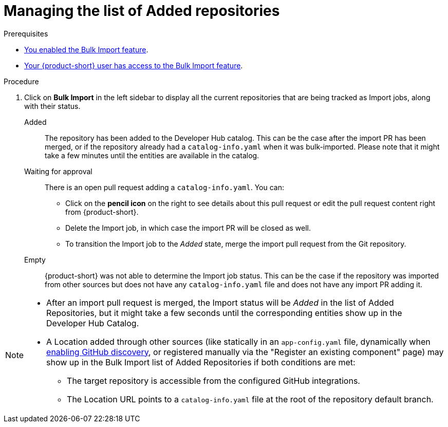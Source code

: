 = Managing the list of Added repositories

.Prerequisites
* xref:enabling-ang-giving-access-to-the-bulk-import-feature[You enabled the Bulk Import feature].
* xref:enabling-ang-giving-access-to-the-bulk-import-feature[Your {product-short} user has access to the Bulk Import feature].


.Procedure
. Click on *Bulk Import* in the left sidebar to display all the current repositories that are being tracked as Import jobs, along with their status.

Added:: The repository has been added to the Developer Hub catalog.
This can be the case after the import PR has been merged, or if the repository already had a `catalog-info.yaml` when it was bulk-imported.
Please note that it might take a few minutes until the entities are available in the catalog.

Waiting for approval:: There is an open pull request adding a `catalog-info.yaml`.
You can:
* Click on the *pencil icon* on the right to see details about this pull request or edit the pull request content right from {product-short}.
* Delete the Import job, in which case the import PR will be closed as well.
* To transition the Import job to the _Added_ state, merge the import pull request from the Git repository.

Empty:: {product-short} was not able to determine the Import job status.
This can be the case if the repository was imported from other sources but does not have any `catalog-info.yaml` file and does not have any import PR adding it.

[NOTE]
====
* After an import pull request is merged, the Import status will be _Added_ in the list of Added Repositories, but it might take a few seconds until the corresponding entities show up in the Developer Hub Catalog.
* A Location added through other sources (like statically in an `app-config.yaml` file, dynamically when link:{linkgettingstartedguide}#enabling-github-discovery-in-red-hat-developer-hub[enabling GitHub discovery], or registered manually via the "Register an existing component" page) may show up in the Bulk Import list of Added Repositories if both conditions are met:
** The target repository is accessible from the configured GitHub integrations.
** The Location URL points to a `catalog-info.yaml` file at the root of the repository default branch.
====
